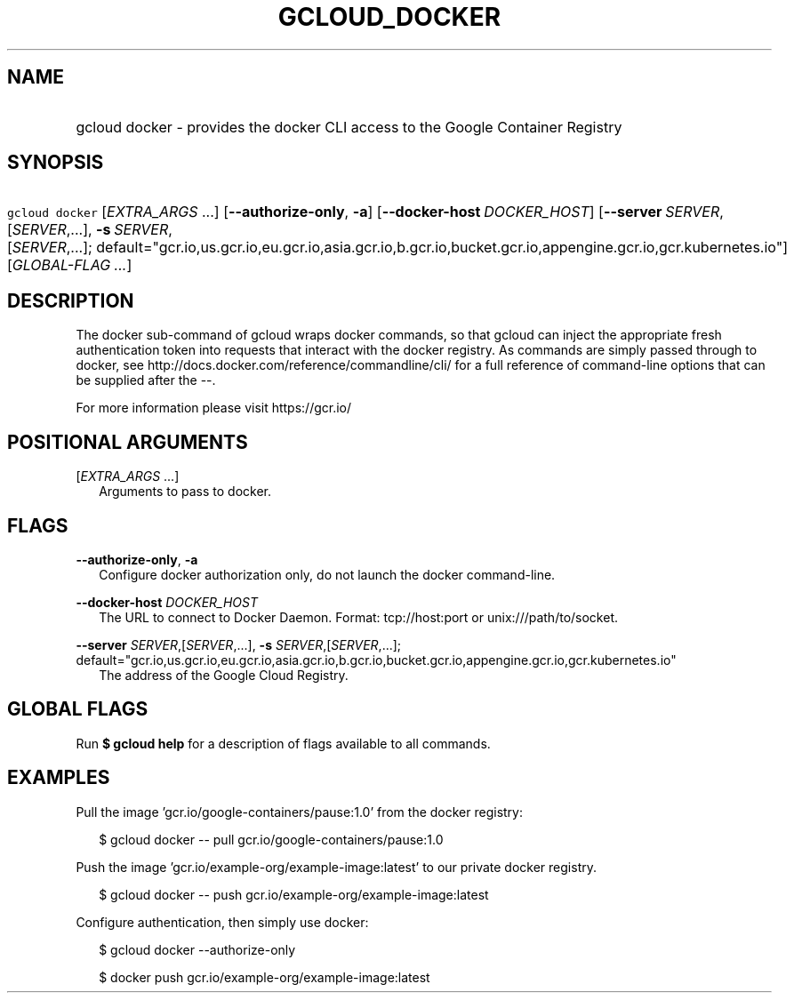 
.TH "GCLOUD_DOCKER" 1



.SH "NAME"
.HP
gcloud docker \- provides the docker CLI access to the Google Container Registry



.SH "SYNOPSIS"
.HP
\f5gcloud docker\fR [\fIEXTRA_ARGS\fR\ ...] [\fB\-\-authorize\-only\fR,\ \fB\-a\fR] [\fB\-\-docker\-host\fR\ \fIDOCKER_HOST\fR] [\fB\-\-server\fR\ \fISERVER\fR,[\fISERVER\fR,...],\ \fB\-s\fR\ \fISERVER\fR,[\fISERVER\fR,...];\ default="gcr.io,us.gcr.io,eu.gcr.io,asia.gcr.io,b.gcr.io,bucket.gcr.io,appengine.gcr.io,gcr.kubernetes.io"] [\fIGLOBAL\-FLAG\ ...\fR]



.SH "DESCRIPTION"

The docker sub\-command of gcloud wraps docker commands, so that gcloud can
inject the appropriate fresh authentication token into requests that interact
with the docker registry. As commands are simply passed through to docker, see
http://docs.docker.com/reference/commandline/cli/ for a full reference of
command\-line options that can be supplied after the \-\-.

For more information please visit https://gcr.io/



.SH "POSITIONAL ARGUMENTS"

[\fIEXTRA_ARGS\fR ...]
.RS 2m
Arguments to pass to docker.


.RE

.SH "FLAGS"

\fB\-\-authorize\-only\fR, \fB\-a\fR
.RS 2m
Configure docker authorization only, do not launch the docker command\-line.

.RE
\fB\-\-docker\-host\fR \fIDOCKER_HOST\fR
.RS 2m
The URL to connect to Docker Daemon. Format: tcp://host:port or
unix:///path/to/socket.

.RE
\fB\-\-server\fR \fISERVER\fR,[\fISERVER\fR,...], \fB\-s\fR \fISERVER\fR,[\fISERVER\fR,...]; default="gcr.io,us.gcr.io,eu.gcr.io,asia.gcr.io,b.gcr.io,bucket.gcr.io,appengine.gcr.io,gcr.kubernetes.io"
.RS 2m
The address of the Google Cloud Registry.


.RE

.SH "GLOBAL FLAGS"

Run \fB$ gcloud help\fR for a description of flags available to all commands.



.SH "EXAMPLES"

Pull the image 'gcr.io/google\-containers/pause:1.0' from the docker registry:

.RS 2m
$ gcloud docker \-\- pull gcr.io/google\-containers/pause:1.0
.RE

Push the image 'gcr.io/example\-org/example\-image:latest' to our private docker
registry.

.RS 2m
$ gcloud docker \-\- push gcr.io/example\-org/example\-image:latest
.RE

Configure authentication, then simply use docker:

.RS 2m
$ gcloud docker \-\-authorize\-only
.RE

.RS 2m
$ docker push gcr.io/example\-org/example\-image:latest
.RE
